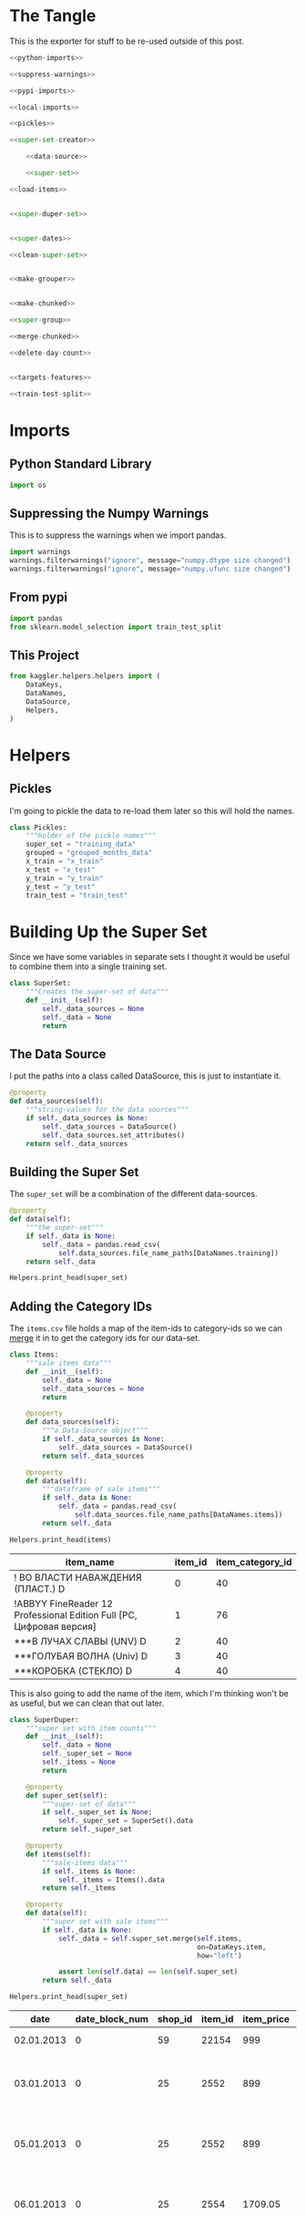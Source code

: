 #+BEGIN_COMMENT
.. title: Building The Training Set
.. slug: building-the-training-set
.. date: 2018-08-25 09:31:43 UTC-07:00
.. tags: data preprocessing competition
.. category: competition
.. link: 
.. description: Creating the training and validation data set.
.. type: text
#+END_COMMENT
#+OPTIONS: ^:{}
#+TOC: headlines 1

* The Tangle
  This is the exporter for stuff to be re-used outside of this post.
#+BEGIN_SRC python :tangle ../kaggler/helpers/build_training_data.py
<<python-imports>>

<<suppress-warnings>>

<<pypi-imports>>

<<local-imports>>

<<pickles>>

<<super-set-creator>>

    <<data-source>>

    <<super-set>>

<<load-items>>


<<super-duper-set>>


<<super-dates>>

<<clean-super-set>>


<<make-grouper>>


<<make-chunked>>

<<super-group>>

<<merge-chunked>>

<<delete-day-count>>


<<targets-features>>

<<train-test-split>>
#+END_SRC

* Imports
** Python Standard Library
#+BEGIN_SRC python :session training :results none :noweb-ref python-imports
import os
#+END_SRC

** Suppressing the Numpy Warnings
   This is to suppress the warnings when we import pandas.
#+BEGIN_SRC python :session training :results none :noweb-ref suppress-warnings
import warnings
warnings.filterwarnings("ignore", message="numpy.dtype size changed")
warnings.filterwarnings("ignore", message="numpy.ufunc size changed")
#+END_SRC

** From pypi
#+BEGIN_SRC python :session training :results none :noweb-ref pypi-imports
import pandas
from sklearn.model_selection import train_test_split
#+END_SRC

** This Project
#+BEGIN_SRC python :session training :results none :noweb-ref local-imports
from kaggler.helpers.helpers import (
    DataKeys,
    DataNames,
    DataSource,
    Helpers,
)
#+END_SRC

* Helpers
** Pickles
   I'm going to pickle the data to re-load them later so this will hold the names.
#+BEGIN_SRC python :session training :results  none :noweb-ref pickles
class Pickles:
    """Holder of the pickle names"""
    super_set = "training_data"
    grouped = "grouped_months_data"
    x_train = "x_train"
    x_test = "x_test"
    y_train = "y_train"
    y_test = "y_test"
    train_test = "train_test"
#+END_SRC


* Building Up the Super Set
  Since we have some variables in separate sets I thought it would be useful to combine them into a single training set.

#+BEGIN_SRC python :session training :results none :noweb-ref super-set-creator
class SuperSet:
    """Creates the super-set of data"""
    def __init__(self):
        self._data_sources = None
        self._data = None
        return
#+END_SRC

** The Data Source
   I put the paths into a class called DataSource, this is just to instantiate it.

#+BEGIN_SRC python :session training :results none :noweb-ref data-source
@property
def data_sources(self):
    """string-values for the data sources"""
    if self._data_sources is None:
        self._data_sources = DataSource()
        self._data_sources.set_attributes()
    return self._data_sources
#+END_SRC

** Building the Super Set
   The =super_set= will be a combination of the different data-sources.

#+BEGIN_SRC python :session training :results none :noweb-ref super-set
@property
def data(self):
    """the super-set"""
    if self._data is None:
        self._data = pandas.read_csv(
            self.data_sources.file_name_paths[DataNames.training])
    return self._data
#+END_SRC

#+BEGIN_SRC python :session training :results output raw :exports both
Helpers.print_head(super_set)
#+END_SRC

** Adding the Category IDs
   The =items.csv= file holds a map of the item-ids to category-ids so we can [[https://pandas.pydata.org/pandas-docs/stable/generated/pandas.DataFrame.merge.html][merge]] it in to get the category ids for our data-set.

#+BEGIN_SRC python :session training :results  none :noweb-ref load-items
class Items:
    """sale items data"""
    def __init__(self):
        self._data = None
        self._data_sources = None
        return

    @property
    def data_sources(self):
        """a Data-Source object"""
        if self._data_sources is None:
            self._data_sources = DataSource()
        return self._data_sources
        
    @property
    def data(self):
        """dataframe of sale items"""
        if self._data is None:
            self._data = pandas.read_csv(
                self.data_sources.file_name_paths[DataNames.items])
        return self._data
#+END_SRC

#+BEGIN_SRC python :session training :results output raw :exports both
Helpers.print_head(items)
#+END_SRC

#+RESULTS:
| item_name                                                            | item_id | item_category_id |
|----------------------------------------------------------------------+---------+------------------|
| ! ВО ВЛАСТИ НАВАЖДЕНИЯ (ПЛАСТ.)         D                            |       0 |               40 |
| !ABBYY FineReader 12 Professional Edition Full [PC, Цифровая версия] |       1 |               76 |
| ***В ЛУЧАХ СЛАВЫ   (UNV)                    D                        |       2 |               40 |
| ***ГОЛУБАЯ ВОЛНА  (Univ)                      D                      |       3 |               40 |
| ***КОРОБКА (СТЕКЛО)                       D                          |       4 |               40 |

This is also going to add the name of the item, which I'm thinking won't be as useful, but we can clean that out later.

#+BEGIN_SRC python :session training :results  none :noweb-ref super-duper-set
class SuperDuper:
    """super set with item counts"""
    def __init__(self):
        self._data = None
        self._super_set = None
        self._items = None
        return

    @property
    def super_set(self):
        """super-set of data"""
        if self._super_set is None:
            self._super_set = SuperSet().data
        return self._super_set

    @property
    def items(self):
        """sale-items data"""
        if self._items is None:
            self._items = Items().data
        return self._items

    @property
    def data(self):
        """super set with sale items"""
        if self._data is None:
            self._data = self.super_set.merge(self.items,
                                              on=DataKeys.item,
                                              how="left")
        
            assert len(self.data) == len(self.super_set)
        return self._data
#+END_SRC

#+BEGIN_SRC python :session training :results output raw :exports both
Helpers.print_head(super_set)
#+END_SRC

#+RESULTS:
|       date | date_block_num | shop_id | item_id | item_price | item_cnt_day | item_name                                | item_category_id |
|------------+----------------+---------+---------+------------+--------------+------------------------------------------+------------------|
| 02.01.2013 |              0 |      59 |   22154 |        999 |            1 | ЯВЛЕНИЕ 2012 (BD)                        |               37 |
| 03.01.2013 |              0 |      25 |    2552 |        899 |            1 | DEEP PURPLE  The House Of Blue Light  LP |               58 |
| 05.01.2013 |              0 |      25 |    2552 |        899 |           -1 | DEEP PURPLE  The House Of Blue Light  LP |               58 |
| 06.01.2013 |              0 |      25 |    2554 |    1709.05 |            1 | DEEP PURPLE  Who Do You Think We Are  LP |               58 |
| 15.01.2013 |              0 |      25 |    2555 |       1099 |            1 | DEEP PURPLE 30 Very Best Of 2CD (Фирм.)  |               56 |

** Splitting the Dates
   The =date= column has a string formatted =dd.mm.yy=. Since we want sales per month and it might change over time, I'll split the date-stamp up into day, month, and year (although I don't think I'll be keeping day).

#+BEGIN_SRC python :session training :results  none :noweb-ref super-dates
class SuperDates:
    """Super-set with dates split out"""
    def __init__(self):
        self._super_duper = None
        self._date_expression = None
        self._dates = None
        self._data = None
        return

    @property
    def super_duper(self):
        """A super-duper data set"""
        if self._super_duper is None:
            self._super_duper = SuperDuper().data
        return self._super_duper

    @property
    def date_expression(self):
        """regular expression to parse the dates"""
        if self._date_expression is None:
            self._date_expression = (r'(?P<{}>\d{{2}})\.'
                                     '(?P<{}>\d{{2}})\.'
                                     '(?P<{}>\d{{4}})').format(
                                         DataKeys.day,
                                         DataKeys.month,
                                         DataKeys.year)
        return self._date_expression

    @property
    def dates(self):
        """dataframe of dates"""
        if self._dates is None:
            self._dates = self.super_duper.date.str.extract(
                self.date_expression)
        return self._dates

    @property
    def data(self):
        """data set with date columns"""
        if self._data is None:
            self._data = pandas.concat(
                (self.super_duper, self.dates),
                axis='columns')
        return self._data
#+END_SRC

#+BEGIN_SRC python :session training :results output raw :exports both
print("={}=".format(date_expression))
#+END_SRC

#+RESULTS:
=(?P<day>\d{2})\.(?P<month>\d{2})\.(?P<year>\d{4})=


Here's what =dates= looks like.

#+BEGIN_SRC python :session training :results output raw :exports both
Helpers.print_head(dates)
#+END_SRC

#+RESULTS:
| day | month | year |
|-----+-------+------|
|  02 |    01 | 2013 |
|  03 |    01 | 2013 |
|  05 |    01 | 2013 |
|  06 |    01 | 2013 |
|  15 |    01 | 2013 |

Now we can smash our new data frame onto the transactions using the [[https://pandas.pydata.org/pandas-docs/stable/generated/pandas.concat.html][concat]] function. By default it will try to add the rows from the second data frame to the rows of the first, but since we're adding new columns we need to pass in the ~axis='columns'~ argument.

Nowe we can see what our =super_set= looks like.

#+BEGIN_SRC python :session training :results output raw :exports both
Helpers.print_head(super_set)
#+END_SRC

#+RESULTS:
|       date | date_block_num | shop_id | item_id | item_price | item_cnt_day | item_name                                | item_category_id | day | month | year |
|------------+----------------+---------+---------+------------+--------------+------------------------------------------+------------------+-----+-------+------|
| 02.01.2013 |              0 |      59 |   22154 |        999 |            1 | ЯВЛЕНИЕ 2012 (BD)                        |               37 |  02 |    01 | 2013 |
| 03.01.2013 |              0 |      25 |    2552 |        899 |            1 | DEEP PURPLE  The House Of Blue Light  LP |               58 |  03 |    01 | 2013 |
| 05.01.2013 |              0 |      25 |    2552 |        899 |           -1 | DEEP PURPLE  The House Of Blue Light  LP |               58 |  05 |    01 | 2013 |
| 06.01.2013 |              0 |      25 |    2554 |    1709.05 |            1 | DEEP PURPLE  Who Do You Think We Are  LP |               58 |  06 |    01 | 2013 |
| 15.01.2013 |              0 |      25 |    2555 |       1099 |            1 | DEEP PURPLE 30 Very Best Of 2CD (Фирм.)  |               56 |  15 |    01 | 2013 |

** Cleaning Up
   The =date= column is now superfluous, and I don't think we need the day, since we are predicting by month. I'm also going to assume that names aren't as useful as the numeric ids. This might not be true, but I think using the text would require pre-processing which is beyond what I'm doing here, so I'm going to leave them out (there is another file with shop names that needs to be loaded if the text turns out to be significant). I'm going to [[https://pandas.pydata.org/pandas-docs/stable/generated/pandas.DataFrame.drop.html][drop]] the columns that I don't think I'll need.

#+BEGIN_SRC python :session training :results  none :noweb-ref clean-super-set
class SuperClean:
    """The super-set data with extra columns removed"""
    def __init__(self, drop=[DataKeys.date, DataKeys.name, DataKeys.day]):
        self.drop = drop
        self._super_set = None
        self._data = None
        return

    @property
    def super_set(self):
        """the super-set data"""
        if self._super_set is None:
            self._super_set = SuperDates().data
        return self._super_set

    @property
    def data(self):
        """The cleaned data"""
        if self._data is None:
            self._data = self.super_set.drop(self.drop, axis="columns")
        return self._data

    def save(self):
        """Saves the data as a pickle"""
        Helpers.pickle_it(self.data, Pickles.super_set)
        return
#+END_SRC

#+BEGIN_SRC python :session training :results output raw :exports both
Helpers.print_head(super_set)
#+END_SRC

#+RESULTS:
| date_block_num | shop_id | item_id | item_price | item_cnt_day | item_category_id | month | year |
|----------------+---------+---------+------------+--------------+------------------+-------+------|
|              0 |      59 |   22154 |        999 |            1 |               37 |    01 | 2013 |
|              0 |      25 |    2552 |        899 |            1 |               58 |    01 | 2013 |
|              0 |      25 |    2552 |        899 |           -1 |               58 |    01 | 2013 |
|              0 |      25 |    2554 |    1709.05 |            1 |               58 |    01 | 2013 |
|              0 |      25 |    2555 |       1099 |            1 |               56 |    01 | 2013 |

** Saving the Super Set
   Now I'll pickle it up so it can be loaded later.


#+BEGIN_SRC python :session training :results  none
Helpers.pickle_it(super_set, Pickles.super_set)
#+END_SRC

* Setting up the Training and Validation Data
  Although I went through the trouble of smashing all the values into one Data Frame, it turns out that I need things grouped by month, and doing the grouping after adding the columns just make it messy, so I'm going to back-track a little here to set up the data we need for training and testing.

** The Grouper
    Since I'm going to aggregate by the month (really the =date_block_num=), leaving in things like the price doesn't really make sense so I'll make a sub-frame that I can [[https://pandas.pydata.org/pandas-docs/stable/generated/pandas.DataFrame.groupby.html][group]].

#+BEGIN_SRC python :session training :results  none :noweb-ref make-grouper
class Grouper:
    """Data Grouped by month, shop, item"""
    def __init__(self):
        self._cleaned = None
        self._grouper = None
        self._data = None
        return

    @property
    def cleaned(self):
        """cleaned super-set"""
        if self._cleaned is None:
            self._cleaned = SuperClean().data
        return self._cleaned

    @property
    def grouper(self):
        """goups the data by columns"""
        if self._grouper is None:
            self._grouper = self.cleaned[[DataKeys.date_block, DataKeys.shop,
                                          DataKeys.item,
                                          DataKeys.day_count]].copy()
        return self._grouper

    @property
    def data(self):
        """the summed group-data"""
        if self._data is None:
            self._data = self.grouper.groupby([DataKeys.date_block,
                                               DataKeys.shop,
                                               DataKeys.item]).sum()
        return self._data
#+END_SRC

#+BEGIN_SRC python :session training :results output raw :exports both
Helpers.print_head(grouped)
#+END_SRC

#+RESULTS:
| item_cnt_day |
|--------------|
|            6 |
|            3 |
|            1 |
|            1 |
|            2 |

The reason why it looks like we lost most of the data is that the =groupy= method moved the groups into the index.

#+BEGIN_SRC python :session training :results output raw :exports both
print(grouped.head())
#+END_SRC

#+RESULTS:
                                item_cnt_day
date_block_num shop_id item_id              
0              0       32                6.0
                       33                3.0
                       35                1.0
                       43                1.0
                       51                2.0

So we're going to [[https://pandas.pydata.org/pandas-docs/stable/generated/pandas.DataFrame.reset_index.html][reset the index]], which will convert the [[https://pandas.pydata.org/pandas-docs/stable/advanced.html][multiindex]] into columns. I'm also going to re-name the =item_cnt_day= column since it now represents the count for the whole month, not one day.

#+BEGIN_SRC python :session training :results  none :noweb-ref make-chunked
class Chunked:
    """Data set chunked-up to the months"""
    def __init__(self):
        self._grouped = None
        self._data = None
        return

    @property
    def grouped(self):
        """grouped data"""
        if self._grouped is None:
            self._grouped = Grouper().data
        return self._grouped

    @property
    def data(self):
        """The chunked data with the counts renamed"""
        if self._data is None:
            self._data =  self.grouped.reset_index()
            self._data.rename(
                columns={DataKeys.day_count: DataKeys.month_count},
                inplace=True)
        return self._data
#+END_SRC

#+BEGIN_SRC python :session training :results output raw :exports both
Helpers.print_head(chunked)
#+END_SRC

#+RESULTS:
| date_block_num | shop_id | item_id | item_count_month |
|----------------+---------+---------+------------------|
|              0 |       0 |      32 |                6 |
|              0 |       0 |      33 |                3 |
|              0 |       0 |      35 |                1 |
|              0 |       0 |      43 |                1 |
|              0 |       0 |      51 |                2 |

** Adding the Columns Back
*** Group the Super Set
   Back to the super-set. Since there are multiple entries for items in a given month, I'm going to group the items by shop and date-block (month) and then grab the last entry for each group. 

#+BEGIN_SRC python :session training :results  none :noweb-ref super-group
class SuperGroup:
    """Super Set grouped

    Args:
     groups: list of columns to form the groups
    """
    def __init__(self, groups=[DataKeys.date_block,
                               DataKeys.shop,
                               DataKeys.item]):
        self.groups = groups
        self._super_set = None
        self._data = None
        return

    @property
    def super_set(self):
        """cleaned super set of data"""
        if self._super_set is None:
            self._super_set = SuperClean().data
        return self._super_set

    @property
    def data(self):
        """the super group data"""
        if self._data is None:
            self._data = self.super_set.groupby(self.groups).last()
            self._data = self._data.reset_index()
        return self._data
#+END_SRC

#+BEGIN_SRC python :session training :results output raw :exports both
Helpers.print_head(super_group)
#+END_SRC

#+RESULTS:
| date_block_num | shop_id | item_id | item_price | item_cnt_day | item_category_id | month | year |
|----------------+---------+---------+------------+--------------+------------------+-------+------|
|              0 |       0 |      32 |        221 |            1 |               40 |    01 | 2013 |
|              0 |       0 |      33 |        347 |            1 |               37 |    01 | 2013 |
|              0 |       0 |      35 |        247 |            1 |               40 |    01 | 2013 |
|              0 |       0 |      43 |        221 |            1 |               40 |    01 | 2013 |
|              0 |       0 |      51 |        127 |            1 |               57 |    01 | 2013 |


*** Re-add the missing columns
Now we need to get the category id, price, etc, back into the grouped data by merging it with the de-duplicated one we just created.

#+BEGIN_SRC python :session training :results  none :noweb-ref merge-chunked
class MergeChunked:
    """merge the super-set and the chunked data"""
    def __init__(self):
        self._chunked = None
        self._super_group = None
        self._data = None
        return

    @property
    def chunked(self):
        if self._chunked is None:
            self._chunked = Chunked().data
        return self._chunked

    @property
    def super_group(self):
        if self._super_group is None:
            self._super_group = SuperGroup().data
        return self._super_group

    @property
    def data(self):
        if self._data is None:
            self._data = self.chunked.merge(self.super_group,
                        on=[DataKeys.date_block,
                            DataKeys.shop,
                            DataKeys.item],
                        how="left")
            self._data.drop([DataKeys.day_count], axis="columns")
        return self._data

    def __call__(self):
        """save the data as a pickle"""
        Helpers.pickle_it(self.data, Pickles.grouped)
        return
#+END_SRC

#+BEGIN_SRC python :session training :results output raw :exports both
Helpers.print_head(chunked.data)
#+END_SRC

#+RESULTS:
| date_block_num | shop_id | item_id | item_count_month | item_price | item_cnt_day | item_category_id | month | year |
|----------------+---------+---------+------------------+------------+--------------+------------------+-------+------|
|              0 |       0 |      32 |                6 |        221 |            1 |               40 |    01 | 2013 |
|              0 |       0 |      33 |                3 |        347 |            1 |               37 |    01 | 2013 |
|              0 |       0 |      35 |                1 |        247 |            1 |               40 |    01 | 2013 |
|              0 |       0 |      43 |                1 |        221 |            1 |               40 |    01 | 2013 |
|              0 |       0 |      51 |                2 |        127 |            1 |               57 |    01 | 2013 |

*** Save the grouped-up data
    I'm calling it =grouped_months_data.pkl=, but since the name is in the =Pickles= class, I'll just have to remember to use =grouped=.

* Creating the Validation Set
  To make my validation and training set I'm going to use sklearn's [[http://scikit-learn.org/stable/modules/generated/sklearn.model_selection.train_test_split.html][train_test_split]]. 
** Targets and Features
First we need to split the data up into inputs and targets

#+BEGIN_SRC python :session training :results  none :noweb-ref targets-features
class TrainValidation:
    """Makes the training and validation sets

    Args:
     test_size: fraction of data to use as validaiton data
     seed: random seed
    """
    def __init__(self, test_size=0.2, seed=2018):
        self.test_size = test_size
        self.seed = seed
        self._target = None
        self._features = None
        self._chunked = None
        self._x_train = None
        self._x_test = None
        self._y_train = None
        self._y_test = None
        return

    @property
    def chunked(self):
        """the data chunked by month"""
        if self._chunked is None:
            self._chunked = MergeChunked().data
        return self._chunked

    @property
    def target(self):
        """the target data"""
        if self._target is None:
            self._target = self.chunked[DataKeys.month_count].copy()
        return self._target

    @property
    def features(self):
        """The feature data"""
        if self._features is None:
            self._features = self.chunked[
                self.chunked.columns[
                    ~self.chunked.columns.isin([DataKeys.month_count,
                                                DataKeys.day_count])]].copy()
        return self._features

    @property
    def x_train(self):
        if self._x_train is None:
            self.split()
        return self._x_train

    @property
    def x_test(self):
        if self._x_test is None:
            self.split()
        return self._x_test

    @property
    def y_train(self):
        if self._y_train is None:
            self.split()
        return self._y_train

    @property
    def y_test(self):
        if self._y_test is None:
            self.split()
        return self._y_test

    def split(self):
        self._x_train, self._x_test, self._y_train, self._y_test = train_test_split(
            self.features,
            self.target,
            test_size=self.test_size,
            random_state=self.seed
        )
        return

    def __call__(self):
        """stores the data-files"""
        Helpers.pickle_it(self.x_train, Pickles.x_train)
        Helpers.pickle_it(self.x_test, Pickles.x_test)
        Helpers.pickle_it(self.y_train, Pickles.y_train)
        Helpers.pickle_it(self.y_test, Pickles.y_test)
        return

    def check(self):
        """checks the columns for the data"""
        assert DataKeys.month_count not in self.features.columns, "Features has target"
        assert DataKeys.month_count not in self.x_train.columns, "x_train has target"
        assert DataKeys.month_count not in self.x_test.columns, "x_test has target"
        assert DataKeys.day_count not in self.features.columns, "Features has day count"
        assert DataKeys.day_count not in self.x_train.columns, "x_train has day count"
        assert DataKeys.day_count not in self.x_test.columns, "x_test has day count"
        assert self.target.name == DataKeys.month_count, "Target not month count"
        assert self.y_test.name == DataKeys.month_count, "y-test not month count"
        assert self.y_train.name == DataKeys.month_count, "y-train not month count"
        return
#+END_SRC

#+BEGIN_SRC python :session training :results output raw :exports both
print(target.shape)
print(features.shape)
#+END_SRC

#+RESULTS:
(1609124,)
(1609124, 7)

** Make Like a Banana
   I'm going to create a training set with 80% of the data and leave the other 20% as the validation data.

#+BEGIN_SRC python :session training :results  none :noweb-ref train-test-split
if __name__ == "__main__":
    data = TrainValidation()
    data()
    data.check()
#+END_SRC

#+BEGIN_SRC python :session explore :results output raw :exports both
print(x_train.shape)
print(x_test.shape)
print(y_train.shape)
print(y_test.shape)
#+END_SRC

#+RESULTS:
(1287299, 7)
(321825, 7)
(1287299,)
(321825,)

So now we're set to get started.
